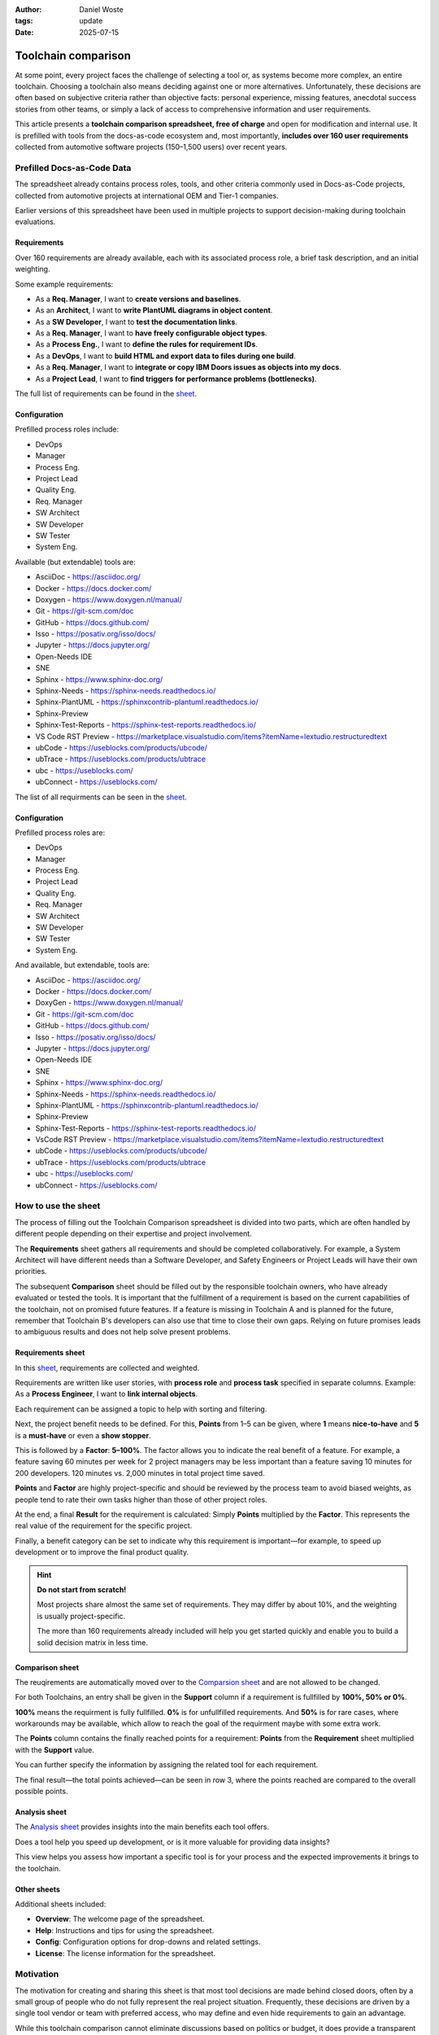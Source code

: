 :author: Daniel Woste
:tags: update
:date: 2025-07-15

Toolchain comparison
====================

.. image:: _images/01_toolchain_comparison.png
   :align: center

At some point, every project faces the challenge of selecting a tool
or, as systems become more complex, an entire toolchain. Choosing a
toolchain also means deciding against one or more alternatives.
Unfortunately, these decisions are often based on subjective criteria
rather than objective facts: personal experience, missing features,
anecdotal success stories from other teams, or simply a lack of access
to comprehensive information and user requirements.

This article presents a **toolchain comparison spreadsheet, free of
charge** and open for modification and internal use. It is prefilled
with tools from the docs-as-code ecosystem and, most importantly, **includes
over 160 user requirements** collected from automotive software
projects (150–1,500 users) over recent years.

.. image:: _images/02_tool_comparison_screenshot.png
   :align: center
   :target: https://docs.google.com/spreadsheets/d/13MwtKcdgjgT5v-j7CKwhIIQ9zKbR5_G-N56Uhz-0QaM

Prefilled Docs-as-Code Data
---------------------------

The spreadsheet already contains process roles, tools, and other
criteria commonly used in Docs-as-Code projects, collected from
automotive projects at international OEM and Tier-1 companies.

Earlier versions of this spreadsheet have been used in multiple
projects to support decision-making during toolchain evaluations.

Requirements
~~~~~~~~~~~~

Over 160 requirements are already available, each with its associated
process role, a brief task description, and an initial weighting.

Some example requirements:

* As a **Req. Manager**, I want to **create versions and baselines**.
* As an **Architect**, I want to **write PlantUML diagrams in object
  content**.
* As a **SW Developer**, I want to **test the documentation links**.
* As a **Req. Manager**, I want to **have freely configurable object
  types**.
* As a **Process Eng.**, I want to **define the rules for requirement
  IDs**.
* As a **DevOps**, I want to **build HTML and export data to files
  during one build**.
* As a **Req. Manager**, I want to **integrate or copy IBM Doors issues
  as objects into my docs**.
* As a **Project Lead**, I want to **find triggers for performance
  problems (bottlenecks)**.

The full list of requirements can be found in the `sheet <https://docs.google.com/spreadsheets/d/13MwtKcdgjgT5v-j7CKwhIIQ9zKbR5_G-N56Uhz-0QaM/edit?gid=955912988#gid=955912988>`__.

Configuration
~~~~~~~~~~~~~

Prefilled process roles include:

* DevOps
* Manager
* Process Eng.
* Project Lead
* Quality Eng.
* Req. Manager
* SW Architect
* SW Developer
* SW Tester
* System Eng.

Available (but extendable) tools are:

* AsciiDoc - https://asciidoc.org/
* Docker - https://docs.docker.com/
* Doxygen - https://www.doxygen.nl/manual/
* Git - https://git-scm.com/doc
* GitHub - https://docs.github.com/
* Isso - https://posativ.org/isso/docs/
* Jupyter - https://docs.jupyter.org/
* Open-Needs IDE
* SNE
* Sphinx - https://www.sphinx-doc.org/
* Sphinx-Needs - https://sphinx-needs.readthedocs.io/
* Sphinx-PlantUML - https://sphinxcontrib-plantuml.readthedocs.io/
* Sphinx-Preview
* Sphinx-Test-Reports - https://sphinx-test-reports.readthedocs.io/
* VS Code RST Preview - https://marketplace.visualstudio.com/items?itemName=lextudio.restructuredtext
* ubCode - https://useblocks.com/products/ubcode/
* ubTrace - https://useblocks.com/products/ubtrace
* ubc - https://useblocks.com/
* ubConnect - https://useblocks.com/

The list of all requirments can be seen in the `sheet <https://docs.google.com/spreadsheets/d/13MwtKcdgjgT5v-j7CKwhIIQ9zKbR5_G-N56Uhz-0QaM/edit?gid=955912988#gid=955912988>`__.

Configuration
~~~~~~~~~~~~~

Prefilled process roles are:

* DevOps
* Manager
* Process Eng.
* Project Lead
* Quality Eng.
* Req. Manager
* SW Architect
* SW Developer
* SW Tester
* System Eng.

And available, but extendable, tools are:

* AsciiDoc - https://asciidoc.org/
* Docker - https://docs.docker.com/
* DoxyGen - https://www.doxygen.nl/manual/
* Git - https://git-scm.com/doc
* GitHub - https://docs.github.com/
* Isso - https://posativ.org/isso/docs/
* Jupyter - https://docs.jupyter.org/
* Open-Needs IDE
* SNE
* Sphinx - https://www.sphinx-doc.org/
* Sphinx-Needs - https://sphinx-needs.readthedocs.io/
* Sphinx-PlantUML - https://sphinxcontrib-plantuml.readthedocs.io/
* Sphinx-Preview
* Sphinx-Test-Reports - https://sphinx-test-reports.readthedocs.io/
* VsCode RST Preview - https://marketplace.visualstudio.com/items?itemName=lextudio.restructuredtext
* ubCode - https://useblocks.com/products/ubcode/
* ubTrace - https://useblocks.com/products/ubtrace
* ubc - https://useblocks.com/
* ubConnect - https://useblocks.com/

How to use the sheet
--------------------

The process of filling out the Toolchain Comparison spreadsheet is
divided into two parts, which are often handled by different people
depending on their expertise and project involvement.

The **Requirements** sheet gathers all requirements and should be
completed collaboratively. For example, a System Architect will have
different needs than a Software Developer, and Safety Engineers or
Project Leads will have their own priorities.

The subsequent **Comparison** sheet should be filled out by the
responsible toolchain owners, who have already evaluated or tested the
tools. It is important that the fulfillment of a requirement is based
on the current capabilities of the toolchain, not on promised future
features. If a feature is missing in Toolchain A and is planned for
the future, remember that Toolchain B's developers can also use that
time to close their own gaps. Relying on future promises leads to
ambiguous results and does not help solve present problems.

Requirements sheet
~~~~~~~~~~~~~~~~~~

.. image:: _images/03_requirements_sheet.png
   :align: center
   :width: 90%

In this `sheet <https://docs.google.com/spreadsheets/d/13MwtKcdgjgT5v-j7CKwhIIQ9zKbR5_G-N56Uhz-0QaM/edit?gid=955912988#gid=955912988>`__,
requirements are collected and weighted.

Requirements are written like user stories, with **process role** and **process
task** specified in separate columns. Example: As a **Process
Engineer**, I want to **link internal objects**.

Each requirement can be assigned a topic to help with sorting and
filtering.

Next, the project benefit needs to be defined. For this, **Points**
from 1–5 can be given, where **1** means **nice-to-have** and **5** is
a **must-have** or even a **show stopper**.

This is followed by a **Factor**: **5–100%**. The factor allows you to
indicate the real benefit of a feature. For example, a feature saving
60 minutes per week for 2 project managers may be less important than
a feature saving 10 minutes for 200 developers. 120 minutes vs. 2,000
minutes in total project time saved.

**Points** and **Factor** are highly project-specific and should be
reviewed by the process team to avoid biased weights, as people tend
to rate their own tasks higher than those of other project roles.

At the end, a final **Result** for the requirement is calculated:
Simply **Points** multiplied by the **Factor**. This represents the
real value of the requirement for the specific project.

Finally, a benefit category can be set to indicate why this
requirement is important—for example, to speed up development or to
improve the final product quality.

.. hint::

   **Do not start from scratch!**

   Most projects share almost the same set of requirements. They may
   differ by about 10%, and the weighting is usually project-specific.

   The more than 160 requirements already included will help you get
   started quickly and enable you to build a solid decision matrix in
   less time.

Comparison sheet
~~~~~~~~~~~~~~~~

.. image:: _images/04_comparion_sheet.png
   :align: center
   :width: 90%

The reuqirements are automatically moved over to the `Comparsion sheet <https://docs.google.com/spreadsheets/d/13MwtKcdgjgT5v-j7CKwhIIQ9zKbR5_G-N56Uhz-0QaM/edit?gid=1557903405#gid=1557903405>`__
and are not allowed to be changed.

For both Toolchains, an entry shall be given in the **Support** column
if a requirement is fullfilled by **100%, 50% or 0%**.

**100%** means the requirment is fully fullfilled. **0%** is for
unfullfilled requirements. And **50%** is for rare cases, where
workarounds may be available, which allow to reach the goal of the
requirment maybe with some extra work.

The **Points** column contains the finally reached points for a
requirement: **Points** from the **Requirement** sheet multiplied with
the **Support** value.

You can further specify the information by assigning the related tool
for each requirement.

The final result—the total points achieved—can be seen in row 3, where
the points reached are compared to the overall possible points.

.. image:: _images/05_comparison_result.png
   :align: center

Analysis sheet
~~~~~~~~~~~~~~

.. image:: _images/06_analysis_sheet.png
   :align: center
   :width: 90%

The `Analysis sheet <https://docs.google.com/spreadsheets/d/13MwtKcdgjgT5v-j7CKwhIIQ9zKbR5_G-N56Uhz-0QaM/edit?gid=1318461535#gid=1318461535>`__
provides insights into the main benefits each tool offers.

Does a tool help you speed up development, or is it more valuable for
providing data insights?

This view helps you assess how important a specific tool is for your
process and the expected improvements it brings to the toolchain.

Other sheets
~~~~~~~~~~~~

Additional sheets included:

* **Overview**: The welcome page of the spreadsheet.
* **Help**: Instructions and tips for using the spreadsheet.
* **Config**: Configuration options for drop-downs and related settings.
* **License**: The license information for the spreadsheet.

Motivation
----------

The motivation for creating and sharing this sheet is that most tool
decisions are made behind closed doors, often by a small group of
people who do not fully represent the real project situation.
Frequently, these decisions are driven by a single tool vendor or team
with preferred access, who may define and even hide requirements to
gain an advantage.

While this toolchain comparison cannot eliminate discussions based on
politics or budget, it does provide a transparent way to evaluate
supported features against a comprehensive list of project-specific
requirements.

In the end, such a list also helps to revisit and justify past
decisions in the future.

Contribution
------------

The list of requirements and tools can never be fully complete. I
welcome any additional requirements or suggestions that could help
extend the current list.

You can contribute by sharing your own filled toolchain comparison
spreadsheet—either publicly or by sending it to me via email.

Smaller feedback can also be provided by writing comments directly in
the spreadsheet, but please note that these comments are visible to
everyone.
